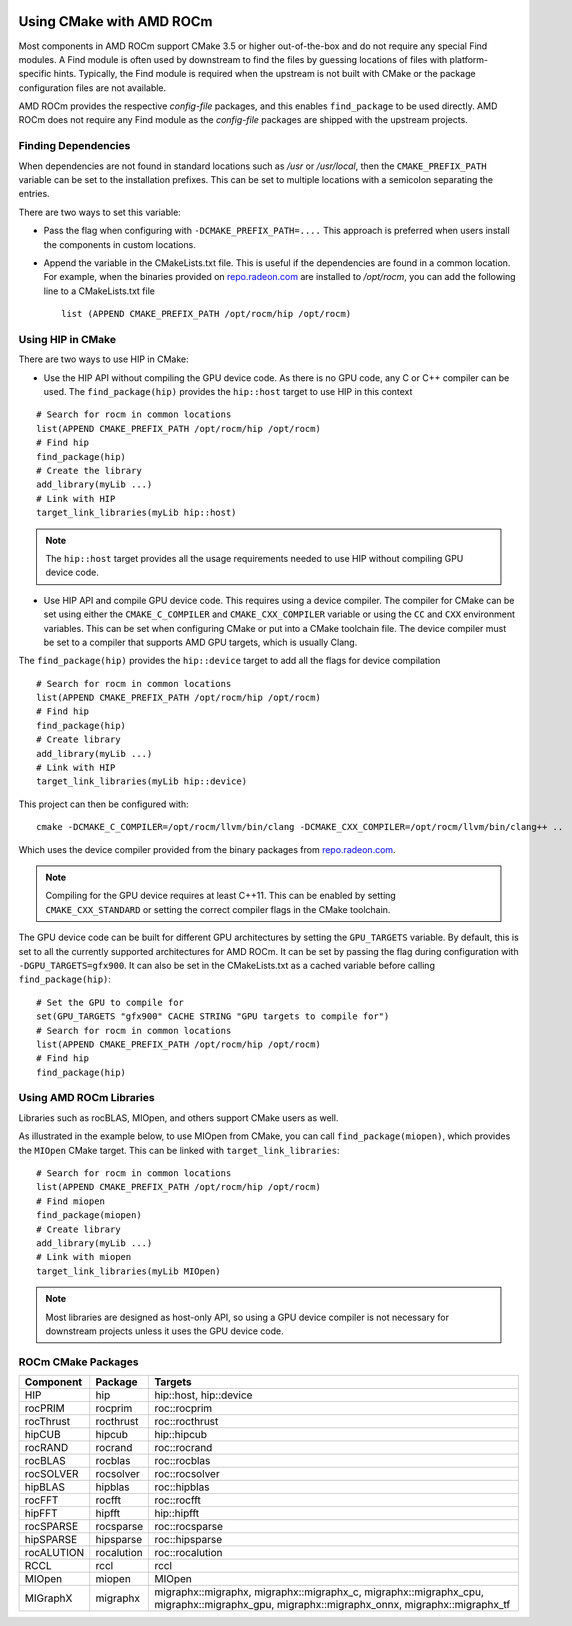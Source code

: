 .. image:: amdblack.jpg


===========================
Using CMake with AMD ROCm
===========================

Most components in AMD ROCm support CMake 3.5 or higher out-of-the-box and do not require any special Find modules. A Find module is often used by
downstream to find the files by guessing locations of files with platform-specific hints. Typically, the Find module is required when the
upstream is not built with CMake or the package configuration files are not available.

AMD ROCm provides the respective *config-file* packages, and this enables ``find_package`` to be used directly. AMD ROCm does not require any Find
module as the *config-file* packages are shipped with the upstream projects.

Finding Dependencies
--------------------

When dependencies are not found in standard locations such as */usr* or */usr/local*, then the ``CMAKE_PREFIX_PATH`` variable can be set to the
installation prefixes. This can be set to multiple locations with a semicolon separating the entries.

There are two ways to set this variable:

-  Pass the flag when configuring with ``-DCMAKE_PREFIX_PATH=....`` This approach is preferred when users install the components in custom
   locations. 

-  Append the variable in the CMakeLists.txt file. This is useful if the dependencies are found in a common location. For example, when
   the binaries provided on `repo.radeon.com <http://repo.radeon.com>`_ are installed to */opt/rocm*, you can add the following line to a CMakeLists.txt file
   
   :: 

    list (APPEND CMAKE_PREFIX_PATH /opt/rocm/hip /opt/rocm)



Using HIP in CMake
--------------------

There are two ways to use HIP in CMake:

-  Use the HIP API without compiling the GPU device code. As there is no GPU code, any C or C++ compiler can be used.
   The ``find_package(hip)`` provides the ``hip::host`` target to use HIP in this context
   
::

   # Search for rocm in common locations
   list(APPEND CMAKE_PREFIX_PATH /opt/rocm/hip /opt/rocm)
   # Find hip
   find_package(hip)
   # Create the library
   add_library(myLib ...)
   # Link with HIP
   target_link_libraries(myLib hip::host)

.. note::
    The ``hip::host`` target provides all the usage requirements needed to use HIP without compiling GPU device code.

-  Use HIP API and compile GPU device code. This requires using a
   device compiler. The compiler for CMake can be set using either the
   ``CMAKE_C_COMPILER`` and ``CMAKE_CXX_COMPILER`` variable or using the ``CC`` and
   ``CXX`` environment variables. This can be set when configuring CMake or
   put into a CMake toolchain file. The device compiler must be set to a
   compiler that supports AMD GPU targets, which is usually Clang. 

The ``find_package(hip)`` provides the ``hip::device`` target to add all the
flags for device compilation

::

  # Search for rocm in common locations
  list(APPEND CMAKE_PREFIX_PATH /opt/rocm/hip /opt/rocm)
  # Find hip
  find_package(hip)
  # Create library
  add_library(myLib ...)
  # Link with HIP
  target_link_libraries(myLib hip::device)

This project can then be configured with::

    cmake -DCMAKE_C_COMPILER=/opt/rocm/llvm/bin/clang -DCMAKE_CXX_COMPILER=/opt/rocm/llvm/bin/clang++ ..

Which uses the device compiler provided from the binary packages from
`repo.radeon.com <http://repo.radeon.com>`_.

.. note::
    Compiling for the GPU device requires at least C++11. This can be
    enabled by setting ``CMAKE_CXX_STANDARD`` or setting the correct compiler flags
    in the CMake toolchain.

The GPU device code can be built for different GPU architectures by
setting the ``GPU_TARGETS`` variable. By default, this is set to all the
currently supported architectures for AMD ROCm. It can be set by passing
the flag during configuration with ``-DGPU_TARGETS=gfx900``. It can also be
set in the CMakeLists.txt as a cached variable before calling
``find_package(hip)``::

    # Set the GPU to compile for
    set(GPU_TARGETS "gfx900" CACHE STRING "GPU targets to compile for")
    # Search for rocm in common locations
    list(APPEND CMAKE_PREFIX_PATH /opt/rocm/hip /opt/rocm)
    # Find hip
    find_package(hip)

Using AMD ROCm Libraries
---------------------------

Libraries such as rocBLAS, MIOpen, and others support CMake users as
well.

As illustrated in the example below, to use MIOpen from CMake, you can
call ``find_package(miopen)``, which provides the ``MIOpen`` CMake target. This
can be linked with ``target_link_libraries``::

    # Search for rocm in common locations
    list(APPEND CMAKE_PREFIX_PATH /opt/rocm/hip /opt/rocm)
    # Find miopen
    find_package(miopen)
    # Create library
    add_library(myLib ...)
    # Link with miopen
    target_link_libraries(myLib MIOpen)

.. note::
    Most libraries are designed as host-only API, so using a GPU device
    compiler is not necessary for downstream projects unless it uses the GPU
    device code.


ROCm CMake Packages
--------------------

+-----------+----------+-------------------------------------------------------+
| Component | Package  | Targets                                               |
+===========+==========+=======================================================+
| HIP       | hip      | hip::host, hip::device                                |
+-----------+----------+-------------------------------------------------------+
| rocPRIM   | rocprim  | roc::rocprim                                          |
+-----------+----------+-------------------------------------------------------+
| rocThrust | rocthrust| roc::rocthrust                                        |
+-----------+----------+-------------------------------------------------------+
| hipCUB    | hipcub   | hip::hipcub                                           |
+-----------+----------+-------------------------------------------------------+
| rocRAND   | rocrand  | roc::rocrand                                          |
+-----------+----------+-------------------------------------------------------+
| rocBLAS   | rocblas  | roc::rocblas                                          |
+-----------+----------+-------------------------------------------------------+
| rocSOLVER | rocsolver| roc::rocsolver                                        |
+-----------+----------+-------------------------------------------------------+
| hipBLAS   | hipblas  | roc::hipblas                                          |
+-----------+----------+-------------------------------------------------------+
| rocFFT    | rocfft   | roc::rocfft                                           |
+-----------+----------+-------------------------------------------------------+
| hipFFT    | hipfft   | hip::hipfft                                           |
+-----------+----------+-------------------------------------------------------+
| rocSPARSE | rocsparse| roc::rocsparse                                        |
+-----------+----------+-------------------------------------------------------+
| hipSPARSE | hipsparse|roc::hipsparse                                         |
+-----------+----------+-------------------------------------------------------+
| rocALUTION|rocalution| roc::rocalution                                       |
+-----------+----------+-------------------------------------------------------+
| RCCL      | rccl     | rccl                                                  |
+-----------+----------+-------------------------------------------------------+
| MIOpen    | miopen   | MIOpen                                                |
+-----------+----------+-------------------------------------------------------+
| MIGraphX  | migraphx | migraphx::migraphx, migraphx::migraphx_c,             |
|           |          | migraphx::migraphx_cpu, migraphx::migraphx_gpu,       |
|           |          | migraphx::migraphx_onnx, migraphx::migraphx_tf        |
+-----------+----------+-------------------------------------------------------+


